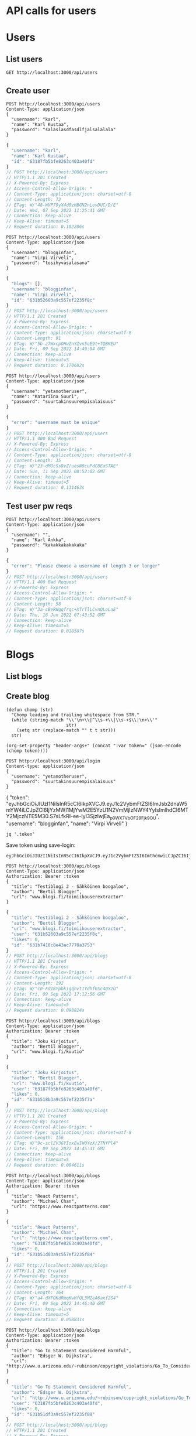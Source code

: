 * API calls for users
#+NAME: list_users
* Users
** List users
#+begin_src restclient
GET http://localhost:3000/api/users
#+end_src

#+RESULTS:
#+BEGIN_SRC js
[
  {
    "username": "ka",
    "name": "Karl Ankka",
    "id": "62a85c866b71183324e61660"
  },
  {
    "username": "",
    "name": "Palle Ankka",
    "id": "62aadd976b71183324e61665"
  }
]
// GET http://localhost:3000/api/users
// HTTP/1.1 200 OK
// X-Powered-By: Express
// Access-Control-Allow-Origin: *
// Content-Type: application/json; charset=utf-8
// Content-Length: 140
// ETag: W/"8c-Je/E5vieHkML3q+6hIjOduvFHyo"
// Date: Thu, 16 Jun 2022 07:37:07 GMT
// Connection: keep-alive
// Keep-Alive: timeout=5
// Request duration: 0.062372s
#+END_SRC

** Create user
#+NAME: create_user
#+begin_src restclient
POST http://localhost:3000/api/users
Content-Type: application/json
{
  "username": "karl",
  "name": "Karl Kustaa",
  "password": "salaslasdfasdlfjalsalalala"
}
#+end_src

#+RESULTS: create_user
#+BEGIN_SRC js
{
  "username": "karl",
  "name": "Karl Kustaa",
  "id": "63187fb5bfe8263c403a40fd"
}
// POST http://localhost:3000/api/users
// HTTP/1.1 201 Created
// X-Powered-By: Express
// Access-Control-Allow-Origin: *
// Content-Type: application/json; charset=utf-8
// Content-Length: 72
// ETag: W/"48-WVP79yX4d0zHBGN2nLovDUC/D/E"
// Date: Wed, 07 Sep 2022 11:25:41 GMT
// Connection: keep-alive
// Keep-Alive: timeout=5
// Request duration: 0.102286s
#+END_SRC

#+NAME: create_user2
#+begin_src restclient
POST http://localhost:3000/api/users
Content-Type: application/json
{
  "username": "blogginfan",
  "name": "Virpi Virveli",
  "password": "tosihyväsalasana"
}
#+end_src

#+RESULTS: create_user2
#+BEGIN_SRC js
{
  "blogs": [],
  "username": "blogginfan",
  "name": "Virpi Virveli",
  "id": "631b52603a9c557ef2235f8c"
}
// POST http://localhost:3000/api/users
// HTTP/1.1 201 Created
// X-Powered-By: Express
// Access-Control-Allow-Origin: *
// Content-Type: application/json; charset=utf-8
// Content-Length: 91
// ETag: W/"5b-z7WxcpOHwZnYZvn5oE9t+TQBKEU"
// Date: Fri, 09 Sep 2022 14:49:04 GMT
// Connection: keep-alive
// Keep-Alive: timeout=5
// Request duration: 0.170682s
#+END_SRC

#+NAME: create_user3
#+begin_src restclient
POST http://localhost:3000/api/users
Content-Type: application/json
{
  "username": "yetanotheruser",
  "name": "Katariina Suuri",
  "password": "suurtakinsuurempisalaisuus"
}
#+end_src

#+RESULTS: create_user3
#+BEGIN_SRC js
{
  "error": "username must be unique"
}
// POST http://localhost:3000/api/users
// HTTP/1.1 400 Bad Request
// X-Powered-By: Express
// Access-Control-Allow-Origin: *
// Content-Type: application/json; charset=utf-8
// Content-Length: 35
// ETag: W/"23-dMOcSs8vZ/uesN0cuPdC8EaSTAE"
// Date: Sun, 11 Sep 2022 08:52:02 GMT
// Connection: keep-alive
// Keep-Alive: timeout=5
// Request duration: 0.131463s
#+END_SRC

#+RESULTS: testi

** Test user pw reqs
#+NAME: create_user_short_pw
#+begin_src restclient
POST http://localhost:3000/api/users
Content-Type: application/json
{
  "username": "",
  "name": "Karl Ankka",
  "password": "kakakkakakakaka"
}
#+end_src

#+RESULTS: create_user_short_pw
#+BEGIN_SRC js
{
  "error": "Please choose a username of length 3 or longer"
}
// POST http://localhost:3000/api/users
// HTTP/1.1 400 Bad Request
// X-Powered-By: Express
// Access-Control-Allow-Origin: *
// Content-Type: application/json; charset=utf-8
// Content-Length: 58
// ETag: W/"3a-cBeRWqqfrqc+XTrTlLCvnQLoLaE"
// Date: Thu, 16 Jun 2022 07:43:52 GMT
// Connection: keep-alive
// Keep-Alive: timeout=5
// Request duration: 0.018587s
#+END_SRC

* Blogs
** List  blogs
** Create blog
   :PROPERTIES:
   :header-args+: :var token="eyJhbGciOiJIUzI1NiIsInR5cCI6IkpXVCJ9.eyJ1c2VybmFtZSI6ImJsb2dnaW5mYW4iLCJpZCI6IjYzMWI1MjYwM2E5YzU1N2VmMjIzNWY4YyIsImlhdCI6MTY2MjczNTE5M30.S7sLfkRI-ee-Iyl3SjzlwjEa_p0WX7VbOF29Fjk_9OU"
   :END:

#+NAME: save-login
#+begin_src elisp :var token='toksu'
(defun chomp (str)
  "Chomp leading and trailing whitespace from STR."
  (while (string-match "\\'\n+\\|^\\s-+\\|\\s-+$\\|\n+\\'"
                       str)
    (setq str (replace-match "" t t str)))
  str)

(org-set-property "header-args+" (concat ":var token=" (json-encode (chomp token))))
#+end_src

#+NAME: login
#+begin_src restclient :results value :cache yes
POST http://localhost:3000/api/login
Content-type: application/json
{
  "username": "yetanotheruser",
  "password": "suurtakinsuurempisalaisuus"
}
#+end_src

#+RESULTS[ea4d035ae59b88708391c6678685a82d4c5791a9]: login
{
  "token": "eyJhbGciOiJIUzI1NiIsInR5cCI6IkpXVCJ9.eyJ1c2VybmFtZSI6ImJsb2dnaW5mYW4iLCJpZCI6IjYzMWI1MjYwM2E5YzU1N2VmMjIzNWY4YyIsImlhdCI6MTY2MjczNTE5M30.S7sLfkRI-ee-Iyl3SjzlwjEa_p0WX7VbOF29Fjk_9OU",
  "username": "blogginfan",
  "name": "Virpi Virveli"
}

#+NAME: token
#+begin_src shell :stdin login
jq '.token'
#+end_src

Save token using save-login:
#+call: save-login(token=token)

#+RESULTS:

#+RESULTS: token
: eyJhbGciOiJIUzI1NiIsInR5cCI6IkpXVCJ9.eyJ1c2VybmFtZSI6ImthcmwiLCJpZCI6IjYzMTg3ZmI1YmZlODI2M2M0MDNhNDBmZCIsImlhdCI6MTY2MjcyNjM2OH0.ATw9c0LL1OJr_MAesGYcIZVdJa5ejwQPohnnAJjEJ6Q

#+NAME: create_blog
#+begin_src restclient
POST http://localhost:3000/api/blogs
Content-Type: application/json
Authorization: Bearer :token
{
  "title": "Testiblogi 2 - Sähköinen boogaloo",
  "author": "Bertil Blogger",
  "url": "www.blogi.fi/toimiikouserextractor"
}
#+end_src

#+RESULTS: create_blog
#+BEGIN_SRC js
{
  "title": "Testiblogi 2 - Sähköinen boogaloo",
  "author": "Bertil Blogger",
  "url": "www.blogi.fi/toimiikouserextractor",
  "user": "631b52603a9c557ef2235f8c",
  "likes": 0,
  "id": "631b7418c8e43ac7770a3753"
}
// POST http://localhost:3000/api/blogs
// HTTP/1.1 201 Created
// X-Powered-By: Express
// Access-Control-Allow-Origin: *
// Content-Type: application/json; charset=utf-8
// Content-Length: 192
// ETag: W/"c0-Fd18Ypbkigqhvt1YdhfGSc40Y2U"
// Date: Fri, 09 Sep 2022 17:12:56 GMT
// Connection: keep-alive
// Keep-Alive: timeout=5
// Request duration: 0.098824s
#+END_SRC

#+NAME: create_blog2
#+begin_src restclient
POST http://localhost:3000/api/blogs
Content-Type: application/json
Authorization: Bearer :token
{
  "title": "Joku kirjoitus",
  "author": "Bertil Blogger",
  "url": "www.blogi.fi/kuutio"
}
#+end_src

#+RESULTS: create_blog2
#+BEGIN_SRC js
{
  "title": "Joku kirjoitus",
  "author": "Bertil Blogger",
  "url": "www.blogi.fi/kuutio",
  "user": "63187fb5bfe8263c403a40fd",
  "likes": 0,
  "id": "631b518b3a9c557ef2235f7a"
}
// POST http://localhost:3000/api/blogs
// HTTP/1.1 201 Created
// X-Powered-By: Express
// Access-Control-Allow-Origin: *
// Content-Type: application/json; charset=utf-8
// Content-Length: 156
// ETag: W/"9c-iclZV3GYIoxEwIWOYzX/2TNfPl4"
// Date: Fri, 09 Sep 2022 14:45:31 GMT
// Connection: keep-alive
// Keep-Alive: timeout=5
// Request duration: 0.084611s
#+END_SRC

#+NAME: create_blog_reactpatterns
#+begin_src restclient
POST http://localhost:3000/api/blogs
Content-Type: application/json
Authorization: Bearer :token
{
  "title": "React Patterns",
  "author": "Michael Chan",
  "url": "https://www.reactpatterns.com"
}
#+end_src

#+RESULTS: create_blog_reactpatterns
#+BEGIN_SRC js
{
  "title": "React Patterns",
  "author": "Michael Chan",
  "url": "https://www.reactpatterns.com",
  "user": "63187fb5bfe8263c403a40fd",
  "likes": 0,
  "id": "631b51d03a9c557ef2235f84"
}
// POST http://localhost:3000/api/blogs
// HTTP/1.1 201 Created
// X-Powered-By: Express
// Access-Control-Allow-Origin: *
// Content-Type: application/json; charset=utf-8
// Content-Length: 164
// ETag: W/"a4-dXFOKdRmqKwHfQL3MZeA6axf2S4"
// Date: Fri, 09 Sep 2022 14:46:40 GMT
// Connection: keep-alive
// Keep-Alive: timeout=5
// Request duration: 0.058831s
#+END_SRC

#+NAME: create_blog_gotostatement
#+begin_src restclient
POST http://localhost:3000/api/blogs
Content-Type: application/json
Authorization: Bearer :token
{
  "title": "Go To Statement Considered Harmful",
  "author": "Edsger W. Dijkstra",
  "url": "http://www.u.arizona.edu/~rubinson/copyright_violations/Go_To_Considered_Harmful.html"
}
#+end_src

#+RESULTS: create_blog_gotostatement
#+BEGIN_SRC js
{
  "title": "Go To Statement Considered Harmful",
  "author": "Edsger W. Dijkstra",
  "url": "http://www.u.arizona.edu/~rubinson/copyright_violations/Go_To_Considered_Harmful.html",
  "user": "63187fb5bfe8263c403a40fd",
  "likes": 0,
  "id": "631b51df3a9c557ef2235f88"
}
// POST http://localhost:3000/api/blogs
// HTTP/1.1 201 Created
// X-Powered-By: Express
// Access-Control-Allow-Origin: *
// Content-Type: application/json; charset=utf-8
// Content-Length: 246
// ETag: W/"f6-9BPwcQGDM3kvL2MpMad7W51+LWs"
// Date: Fri, 09 Sep 2022 14:46:55 GMT
// Connection: keep-alive
// Keep-Alive: timeout=5
// Request duration: 0.042624s
#+END_SRC

#+NAME: create_blog_canonicalstringreduction
#+begin_src restclient
POST http://localhost:3000/api/blogs
Content-Type: application/json
Authorization: Bearer :token
{
  "title": "Canonical string reduction",
  "author": "Edsger W. Dijkstra",
  "url": "http://www.cs.utexas.edu/~EWD/transcriptions/EWD08xx/EWD808.html"
}
#+end_src

#+RESULTS: create_blog_canonicalstringreduction
#+BEGIN_SRC js
{
  "title": "Canonical string reduction",
  "author": "Edsger W. Dijkstra",
  "url": "http://www.cs.utexas.edu/~EWD/transcriptions/EWD08xx/EWD808.html",
  "user": "631b52603a9c557ef2235f8c",
  "likes": 0,
  "id": "631b53b03a9c557ef2235f90"
}
// POST http://localhost:3000/api/blogs
// HTTP/1.1 201 Created
// X-Powered-By: Express
// Access-Control-Allow-Origin: *
// Content-Type: application/json; charset=utf-8
// Content-Length: 217
// ETag: W/"d9-SxduVamV/89PqRuHLLwYWQQUjuM"
// Date: Fri, 09 Sep 2022 14:54:40 GMT
// Connection: keep-alive
// Keep-Alive: timeout=5
// Request duration: 0.049139s
#+END_SRC

#+NAME: create_blog_firstclasstests
#+begin_src restclient
POST http://localhost:3000/api/blogs
Content-Type: application/json
Authorization: Bearer :token
{
  "title": "First class tests",
  "author": "Robert C. Martin",
  "url": "http://blog.cleancoder.com/uncle-bob/2017/05/05/TestDefinitions.htmll"
}
#+end_src

#+RESULTS: create_blog_firstclasstests
#+BEGIN_SRC js
{
  "title": "First class tests",
  "author": "Robert C. Martin",
  "url": "http://blog.cleancoder.com/uncle-bob/2017/05/05/TestDefinitions.htmll",
  "user": "631b52603a9c557ef2235f8c",
  "likes": 0,
  "id": "631b53d53a9c557ef2235f96"
}
// POST http://localhost:3000/api/blogs
// HTTP/1.1 201 Created
// X-Powered-By: Express
// Access-Control-Allow-Origin: *
// Content-Type: application/json; charset=utf-8
// Content-Length: 211
// ETag: W/"d3-jrO3QQP7RDW9caFWdGRXXBDaU+c"
// Date: Fri, 09 Sep 2022 14:55:17 GMT
// Connection: keep-alive
// Keep-Alive: timeout=5
// Request duration: 0.030824s
#+END_SRC

#+NAME: create_blog_tddharmarchitecture
#+begin_src restclient
POST http://localhost:3000/api/blogs
Content-Type: application/json
Authorization: Bearer :token
{
  "title": "TDD harm architecture",
  "author": "Robert C. Martin",
  "url": "http://blog.cleancoder.com/uncle-bob/2017/03/03/TDD-Harms-Architecture.html"
}
#+end_src

#+RESULTS: create_blog_tddharmarchitecture
#+BEGIN_SRC js
{
  "title": "TDD harm architecture",
  "author": "Robert C. Martin",
  "url": "http://blog.cleancoder.com/uncle-bob/2017/03/03/TDD-Harms-Architecture.html",
  "user": "631b52603a9c557ef2235f8c",
  "likes": 0,
  "id": "631b53e33a9c557ef2235f9a"
}
// POST http://localhost:3000/api/blogs
// HTTP/1.1 201 Created
// X-Powered-By: Express
// Access-Control-Allow-Origin: *
// Content-Type: application/json; charset=utf-8
// Content-Length: 221
// ETag: W/"dd-4JKNgpuxGqd+b9nacCU/eaz12RI"
// Date: Fri, 09 Sep 2022 14:55:31 GMT
// Connection: keep-alive
// Keep-Alive: timeout=5
// Request duration: 0.044564s
#+END_SRC

#+NAME: create_blog_typewars
#+begin_src restclient
POST http://localhost:3000/api/blogs
Content-Type: application/json
Authorization: Bearer :token
{
  "title": "Type wars",
  "author": "Robert C. Martin",
  "url": "http://blog.cleancoder.com/uncle-bob/2016/05/01/TypeWars.html"
}
#+end_src

#+RESULTS: create_blog_typewars
#+BEGIN_SRC js
{
  "title": "Type wars",
  "author": "Robert C. Martin",
  "url": "http://blog.cleancoder.com/uncle-bob/2016/05/01/TypeWars.html",
  "user": "631b52603a9c557ef2235f8c",
  "likes": 0,
  "id": "631b53fd3a9c557ef2235f9e"
}
// POST http://localhost:3000/api/blogs
// HTTP/1.1 201 Created
// X-Powered-By: Express
// Access-Control-Allow-Origin: *
// Content-Type: application/json; charset=utf-8
// Content-Length: 195
// ETag: W/"c3-m+v9w5bWJrSFVkv26/Y37lcurVU"
// Date: Fri, 09 Sep 2022 14:55:57 GMT
// Connection: keep-alive
// Keep-Alive: timeout=5
// Request duration: 0.026016s
#+END_SRC

Delete?
#+NAME: delete_blog_withtoken
#+begin_src restclient
DELETE http://localhost:3000/api/blogs/631b7418c8e43ac7770a3753
Content-Type: application/json
Authorization: Bearer :token
#+end_src

#+RESULTS: delete_blog_withtoken
#+BEGIN_SRC js
// DELETE http://localhost:3000/api/blogs/631b7418c8e43ac7770a3753
// HTTP/1.1 204 No Content
// X-Powered-By: Express
// Access-Control-Allow-Origin: *
// Date: Fri, 09 Sep 2022 17:15:53 GMT
// Connection: keep-alive
// Keep-Alive: timeout=5
// Request duration: 0.072783s
#+END_SRC

Delete without auth, should give sensible error (not internal server error!)
#+NAME: delete_blog_noauth
#+begin_src restclient
DELETE http://localhost:3000/api/blogs/631b53e33a9c557ef2235f9a
Content-Type: application/json
#+end_src

#+RESULTS: delete_blog_noauth
#+BEGIN_SRC js
{
  "error": "authorization failed"
}
// DELETE http://localhost:3000/api/blogs/631b53e33a9c557ef2235f9a
// HTTP/1.1 401 Unauthorized
// X-Powered-By: Express
// Access-Control-Allow-Origin: *
// Content-Type: application/json; charset=utf-8
// Content-Length: 32
// ETag: W/"20-5gimCzgctggSqndFzmdBvZfHpvY"
// Date: Sat, 10 Sep 2022 07:34:37 GMT
// Connection: keep-alive
// Keep-Alive: timeout=5
// Request duration: 0.180079s
#+END_SRC

* Login
** Login test
#+NAME: test_login
#+begin_src restclient
POST http://localhost:3000/api/login
Content-type: application/json
{
  "username": "karl",
  "password": "salaslasdfasdlfjalsalalala"
}
#+end_src

#+RESULTS: test_login
#+BEGIN_SRC js
{
  "token": "eyJhbGciOiJIUzI1NiIsInR5cCI6IkpXVCJ9.eyJ1c2VybmFtZSI6ImthcmwiLCJpZCI6IjYzMTg3ZmI1YmZlODI2M2M0MDNhNDBmZCIsImlhdCI6MTY2MjcwODg4OH0.3HVlvuyUbW_gKvmc28mg6ZlrWv2KUxKDTf6RvC5DGRI",
  "username": "karl",
  "name": "Karl Kustaa"
}
// POST http://localhost:3000/api/login
// HTTP/1.1 400 Bad Request
// X-Powered-By: Express
// Access-Control-Allow-Origin: *
// Content-Type: application/json; charset=utf-8
// Content-Length: 223
// ETag: W/"df-uGSgCF6gtCG64YjM8r1FvwQjseA"
// Date: Fri, 09 Sep 2022 07:34:48 GMT
// Connection: keep-alive
// Keep-Alive: timeout=5
// Request duration: 0.086958s
#+END_SRC
